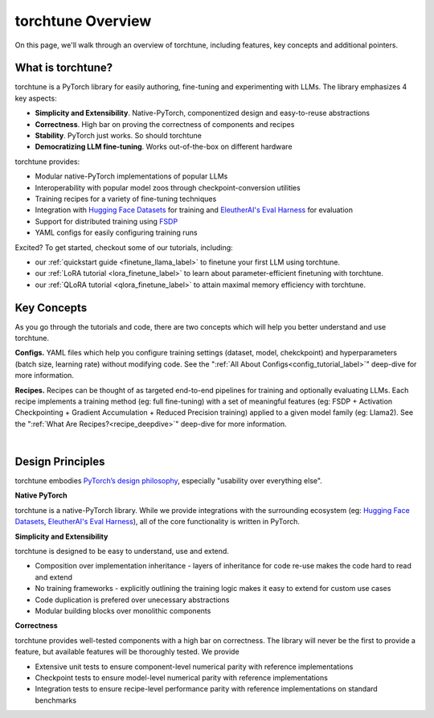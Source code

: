 .. _overview_label:

==================
torchtune Overview
==================

On this page, we'll walk through an overview of torchtune, including features, key concepts and additional pointers.

What is torchtune?
------------------

torchtune is a PyTorch library for easily authoring, fine-tuning and experimenting with LLMs. The library emphasizes 4 key aspects:

- **Simplicity and Extensibility**. Native-PyTorch, componentized design and easy-to-reuse abstractions
- **Correctness**. High bar on proving the correctness of components and recipes
- **Stability**. PyTorch just works. So should torchtune
- **Democratizing LLM fine-tuning**. Works out-of-the-box on different hardware


torchtune provides:

- Modular native-PyTorch implementations of popular LLMs
- Interoperability with popular model zoos through checkpoint-conversion utilities
- Training recipes for a variety of fine-tuning techniques
- Integration with `Hugging Face Datasets <https://huggingface.co/docs/datasets/en/index>`_ for training and `EleutherAI's Eval Harness <https://github.com/EleutherAI/lm-evaluation-harness>`_ for evaluation
- Support for distributed training using `FSDP <https://pytorch.org/docs/stable/fsdp.html>`_
- YAML configs for easily configuring training runs

Excited? To get started, checkout some of our tutorials, including:

- our :ref:`quickstart guide <finetune_llama_label>` to finetune your first LLM using torchtune.
- our :ref:`LoRA tutorial <lora_finetune_label>` to learn about parameter-efficient finetuning with torchtune.
- our :ref:`QLoRA tutorial <qlora_finetune_label>` to attain maximal memory efficiency with torchtune.

Key Concepts
------------

As you go through the tutorials and code, there are two concepts which will help you better understand and use torchtune.

**Configs.** YAML files which help you configure training settings (dataset, model, chekckpoint) and
hyperparameters (batch size, learning rate) without modifying code.
See the ":ref:`All About Configs<config_tutorial_label>`" deep-dive for more information.

**Recipes.** Recipes can be thought of
as targeted end-to-end pipelines for training and optionally evaluating LLMs.
Each recipe implements a training method (eg: full fine-tuning) with a set of meaningful
features (eg: FSDP + Activation Checkpointing + Gradient Accumulation + Reduced Precision training)
applied to a given model family (eg: Llama2). See the ":ref:`What Are Recipes?<recipe_deepdive>`" deep-dive for more information.

|

.. _design_principles_label:

Design Principles
-----------------

torchtune embodies `PyTorch’s design philosophy <https://pytorch.org/docs/stable/community/design.html>`_, especially "usability over everything else".

**Native PyTorch**

torchtune is a native-PyTorch library. While we provide integrations with the surrounding ecosystem (eg: `Hugging Face Datasets <https://huggingface.co/docs/datasets/en/index>`_,
`EleutherAI's Eval Harness <https://github.com/EleutherAI/lm-evaluation-harness>`_), all of the core functionality is written in PyTorch.


**Simplicity and Extensibility**

torchtune is designed to be easy to understand, use and extend.

- Composition over implementation inheritance - layers of inheritance for code re-use makes the code hard to read and extend
- No training frameworks - explicitly outlining the training logic makes it easy to extend for custom use cases
- Code duplication is prefered over unecessary abstractions
- Modular building blocks over monolithic components


**Correctness**

torchtune provides well-tested components with a high bar on correctness. The library will never be the first to provide a feature, but available features will be thoroughly tested. We provide

- Extensive unit tests to ensure component-level numerical parity with reference implementations
- Checkpoint tests to ensure model-level numerical parity with reference implementations
- Integration tests to ensure recipe-level performance parity with reference implementations on standard benchmarks
